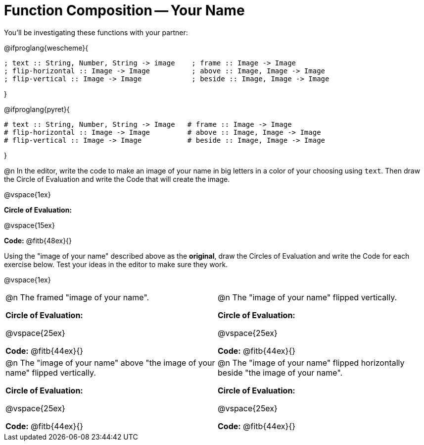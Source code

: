 = Function Composition -- Your Name

You’ll be investigating these functions with your partner:

@ifproglang{wescheme}{
```
; text :: String, Number, String -> image    ; frame :: Image -> Image
; flip-horizontal :: Image -> Image          ; above :: Image, Image -> Image
; flip-vertical :: Image -> Image            ; beside :: Image, Image -> Image
```
}

@ifproglang{pyret}{
```
# text :: String, Number, String -> Image   # frame :: Image -> Image
# flip-horizontal :: Image -> Image         # above :: Image, Image -> Image
# flip-vertical :: Image -> Image           # beside :: Image, Image -> Image
```
}

@n In the editor, write the code to make an image of your name in big letters in a color of your choosing using `text`.  Then draw the Circle of Evaluation and write the Code that will create the image.

@vspace{1ex}

*Circle of Evaluation:*

@vspace{15ex}

*Code:* @fitb{48ex}{}

Using the "image of your name" described above as the *original*, draw the Circles of Evaluation and write the Code for each exercise below. Test your ideas in the editor to make sure they work.

@vspace{1ex}

[cols="1a,1a",stripes="none"]
|===

| @n The framed "image of your name".

*Circle of Evaluation:*

@vspace{25ex}

*Code:* @fitb{44ex}{}

| @n The "image of your name" flipped vertically.

*Circle of Evaluation:*

@vspace{25ex}

*Code:* @fitb{44ex}{}


| @n  The "image of your name" above "the image of your name" flipped vertically.


*Circle of Evaluation:*

@vspace{25ex}

*Code:* @fitb{44ex}{}

| @n The "image of your name" flipped horizontally beside "the image of your name".


*Circle of Evaluation:*

@vspace{25ex}

*Code:* @fitb{44ex}{}

|===


